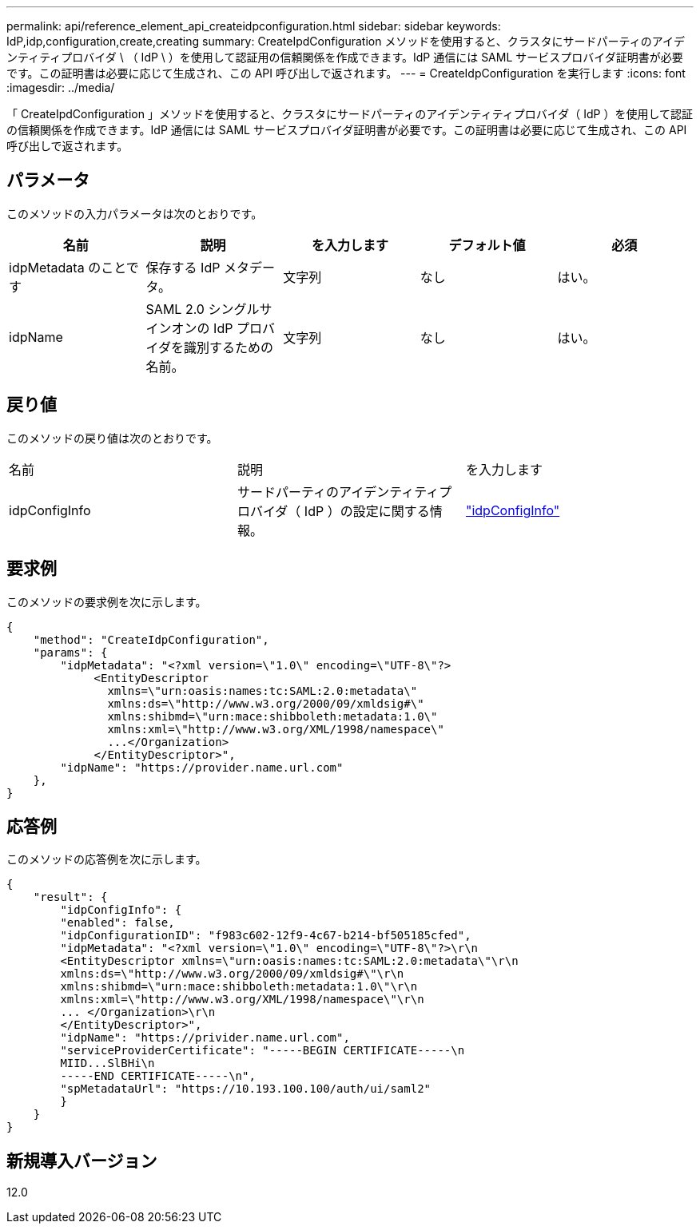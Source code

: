 ---
permalink: api/reference_element_api_createidpconfiguration.html 
sidebar: sidebar 
keywords: IdP,idp,configuration,create,creating 
summary: CreateIpdConfiguration メソッドを使用すると、クラスタにサードパーティのアイデンティティプロバイダ \ （ IdP \ ）を使用して認証用の信頼関係を作成できます。IdP 通信には SAML サービスプロバイダ証明書が必要です。この証明書は必要に応じて生成され、この API 呼び出しで返されます。 
---
= CreateIdpConfiguration を実行します
:icons: font
:imagesdir: ../media/


[role="lead"]
「 CreateIpdConfiguration 」メソッドを使用すると、クラスタにサードパーティのアイデンティティプロバイダ（ IdP ）を使用して認証の信頼関係を作成できます。IdP 通信には SAML サービスプロバイダ証明書が必要です。この証明書は必要に応じて生成され、この API 呼び出しで返されます。



== パラメータ

このメソッドの入力パラメータは次のとおりです。

|===
| 名前 | 説明 | を入力します | デフォルト値 | 必須 


 a| 
idpMetadata のことです
 a| 
保存する IdP メタデータ。
 a| 
文字列
 a| 
なし
 a| 
はい。



 a| 
idpName
 a| 
SAML 2.0 シングルサインオンの IdP プロバイダを識別するための名前。
 a| 
文字列
 a| 
なし
 a| 
はい。

|===


== 戻り値

このメソッドの戻り値は次のとおりです。

|===


| 名前 | 説明 | を入力します 


 a| 
idpConfigInfo
 a| 
サードパーティのアイデンティティプロバイダ（ IdP ）の設定に関する情報。
 a| 
link:reference_element_api_idpconfiginfo.md#GUID-7DAF8B5D-7803-417F-822B-F5B1A4E3EA93["idpConfigInfo"]

|===


== 要求例

このメソッドの要求例を次に示します。

[listing]
----
{
    "method": "CreateIdpConfiguration",
    "params": {
        "idpMetadata": "<?xml version=\"1.0\" encoding=\"UTF-8\"?>
             <EntityDescriptor
               xmlns=\"urn:oasis:names:tc:SAML:2.0:metadata\"
               xmlns:ds=\"http://www.w3.org/2000/09/xmldsig#\"
               xmlns:shibmd=\"urn:mace:shibboleth:metadata:1.0\"
               xmlns:xml=\"http://www.w3.org/XML/1998/namespace\"
               ...</Organization>
             </EntityDescriptor>",
        "idpName": "https://provider.name.url.com"
    },
}
----


== 応答例

このメソッドの応答例を次に示します。

[listing]
----
{
    "result": {
        "idpConfigInfo": {
        "enabled": false,
        "idpConfigurationID": "f983c602-12f9-4c67-b214-bf505185cfed",
        "idpMetadata": "<?xml version=\"1.0\" encoding=\"UTF-8\"?>\r\n
        <EntityDescriptor xmlns=\"urn:oasis:names:tc:SAML:2.0:metadata\"\r\n
        xmlns:ds=\"http://www.w3.org/2000/09/xmldsig#\"\r\n
        xmlns:shibmd=\"urn:mace:shibboleth:metadata:1.0\"\r\n
        xmlns:xml=\"http://www.w3.org/XML/1998/namespace\"\r\n
        ... </Organization>\r\n
        </EntityDescriptor>",
        "idpName": "https://privider.name.url.com",
        "serviceProviderCertificate": "-----BEGIN CERTIFICATE-----\n
        MIID...SlBHi\n
        -----END CERTIFICATE-----\n",
        "spMetadataUrl": "https://10.193.100.100/auth/ui/saml2"
        }
    }
}
----


== 新規導入バージョン

12.0
